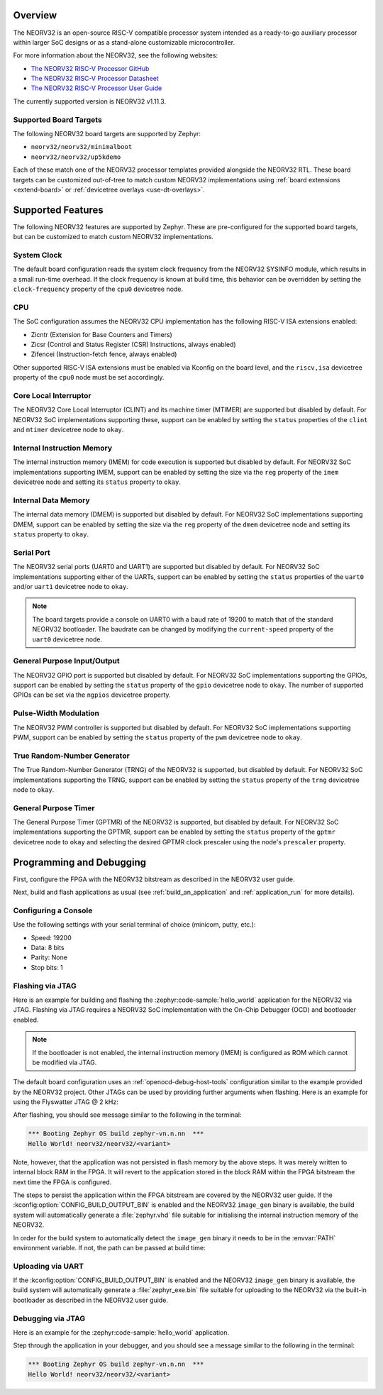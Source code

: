 .. zephyr:board:: neorv32

Overview
********

The NEORV32 is an open-source RISC-V compatible processor system intended as a
ready-to-go auxiliary processor within larger SoC designs or as a stand-alone
customizable microcontroller.

For more information about the NEORV32, see the following websites:

- `The NEORV32 RISC-V Processor GitHub`_
- `The NEORV32 RISC-V Processor Datasheet`_
- `The NEORV32 RISC-V Processor User Guide`_

The currently supported version is NEORV32 v1.11.3.

Supported Board Targets
=======================

The following NEORV32 board targets are supported by Zephyr:

- ``neorv32/neorv32/minimalboot``
- ``neorv32/neorv32/up5kdemo``

Each of these match one of the NEORV32 processor templates provided alongside the NEORV32 RTL.
These board targets can be customized out-of-tree to match custom NEORV32 implementations using
:ref:`board extensions <extend-board>` or :ref:`devicetree overlays <use-dt-overlays>`.

.. zephyr:board-supported-hw::

Supported Features
******************

The following NEORV32 features are supported by Zephyr. These are pre-configured for the supported
board targets, but can be customized to match custom NEORV32 implementations.

System Clock
============

The default board configuration reads the system clock frequency from the NEORV32 SYSINFO module,
which results in a small run-time overhead. If the clock frequency is known at build time, this
behavior can be overridden by setting the ``clock-frequency`` property of the ``cpu0`` devicetree
node.

CPU
===

The SoC configuration assumes the NEORV32 CPU implementation has the following RISC-V ISA extensions
enabled:

- Zicntr (Extension for Base Counters and Timers)
- Zicsr (Control and Status Register (CSR) Instructions, always enabled)
- Zifencei (Instruction-fetch fence, always enabled)

Other supported RISC-V ISA extensions must be enabled via Kconfig on the board level, and the
``riscv,isa`` devicetree property of the ``cpu0`` node must be set accordingly.

Core Local Interruptor
======================

The NEORV32 Core Local Interruptor (CLINT) and its machine timer (MTIMER) are supported but disabled
by default. For NEORV32 SoC implementations supporting these, support can be enabled by setting
the ``status`` properties of the ``clint`` and ``mtimer`` devicetree node to ``okay``.

Internal Instruction Memory
===========================

The internal instruction memory (IMEM) for code execution is supported but disabled by default. For
NEORV32 SoC implementations supporting IMEM, support can be enabled by setting the size via the
``reg`` property of the ``imem`` devicetree node and setting its ``status`` property to ``okay``.

Internal Data Memory
====================

The internal data memory (DMEM) is supported but disabled by default. For NEORV32 SoC
implementations supporting DMEM, support can be enabled by setting the size via the ``reg`` property
of the ``dmem`` devicetree node and setting its ``status`` property to ``okay``.

Serial Port
===========

The NEORV32 serial ports (UART0 and UART1) are supported but disabled by default. For NEORV32 SoC
implementations supporting either of the UARTs, support can be enabled by setting the ``status``
properties of the ``uart0`` and/or ``uart1`` devicetree node to ``okay``.

.. note::
   The board targets provide a console on UART0 with a baud rate of 19200 to match that of the
   standard NEORV32 bootloader. The baudrate can be changed by modifying the ``current-speed``
   property of the ``uart0`` devicetree node.

General Purpose Input/Output
============================

The NEORV32 GPIO port is supported but disabled by default. For NEORV32 SoC implementations
supporting the GPIOs, support can be enabled by setting the ``status`` property of the ``gpio``
devicetree node to ``okay``. The number of supported GPIOs can be set via the ``ngpios`` devicetree
property.

Pulse-Width Modulation
======================

The NEORV32 PWM controller is supported but disabled by default. For NEORV32 SoC implementations
supporting PWM, support can be enabled by setting the ``status`` property of the ``pwm`` devicetree
node to ``okay``.

True Random-Number Generator
============================

The True Random-Number Generator (TRNG) of the NEORV32 is supported, but disabled by default. For
NEORV32 SoC implementations supporting the TRNG, support can be enabled by setting the ``status``
property of the ``trng`` devicetree node to ``okay``.

General Purpose Timer
=====================

The General Purpose Timer (GPTMR) of the NEORV32 is supported, but disabled by default. For NEORV32
SoC implementations supporting the GPTMR, support can be enabled by setting the ``status`` property
of the ``gptmr`` devicetree node to ``okay`` and selecting the desired GPTMR clock prescaler using
the node's ``prescaler`` property.

Programming and Debugging
*************************

.. zephyr:board-supported-runners::

First, configure the FPGA with the NEORV32 bitstream as described in the NEORV32
user guide.

Next, build and flash applications as usual (see :ref:`build_an_application` and
:ref:`application_run` for more details).

Configuring a Console
=====================

Use the following settings with your serial terminal of choice (minicom, putty,
etc.):

- Speed: 19200
- Data: 8 bits
- Parity: None
- Stop bits: 1

Flashing via JTAG
=================

Here is an example for building and flashing the :zephyr:code-sample:`hello_world` application
for the NEORV32 via JTAG. Flashing via JTAG requires a NEORV32 SoC
implementation with the On-Chip Debugger (OCD) and bootloader enabled.

.. note::

   If the bootloader is not enabled, the internal instruction memory (IMEM) is
   configured as ROM which cannot be modified via JTAG.

.. zephyr-app-commands::
   :zephyr-app: samples/hello_world
   :board: neorv32/neorv32/<variant>
   :goals: flash

The default board configuration uses an :ref:`openocd-debug-host-tools`
configuration similar to the example provided by the NEORV32 project. Other
JTAGs can be used by providing further arguments when flashing. Here is an
example for using the Flyswatter JTAG @ 2 kHz:

.. zephyr-app-commands::
   :zephyr-app: samples/hello_world
   :board: neorv32/neorv32/<variant>
   :goals: flash
   :flash-args: --config interface/ftdi/flyswatter.cfg --config neorv32.cfg --cmd-pre-init 'adapter speed 2000'

After flashing, you should see message similar to the following in the terminal:

.. code-block:: console

   *** Booting Zephyr OS build zephyr-vn.n.nn  ***
   Hello World! neorv32/neorv32/<variant>

Note, however, that the application was not persisted in flash memory by the
above steps. It was merely written to internal block RAM in the FPGA. It will
revert to the application stored in the block RAM within the FPGA bitstream
the next time the FPGA is configured.

The steps to persist the application within the FPGA bitstream are covered by
the NEORV32 user guide. If the :kconfig:option:`CONFIG_BUILD_OUTPUT_BIN` is enabled and
the NEORV32 ``image_gen`` binary is available, the build system will
automatically generate a :file:`zephyr.vhd` file suitable for initialising the
internal instruction memory of the NEORV32.

In order for the build system to automatically detect the ``image_gen`` binary
it needs to be in the :envvar:`PATH` environment variable. If not, the path
can be passed at build time:

.. zephyr-app-commands::
   :zephyr-app: samples/hello_world
   :board: neorv32/neorv32/<variant>
   :goals: build
   :gen-args: -DCMAKE_PROGRAM_PATH=<path/to/neorv32/sw/image_gen/>

Uploading via UART
==================

If the :kconfig:option:`CONFIG_BUILD_OUTPUT_BIN` is enabled and the NEORV32
``image_gen`` binary is available, the build system will automatically generate
a :file:`zephyr_exe.bin` file suitable for uploading to the NEORV32 via the
built-in bootloader as described in the NEORV32 user guide.

Debugging via JTAG
==================

Here is an example for the :zephyr:code-sample:`hello_world` application.

.. zephyr-app-commands::
   :zephyr-app: samples/hello_world
   :board: neorv32/neorv32/<variant>
   :goals: debug

Step through the application in your debugger, and you should see a message
similar to the following in the terminal:

.. code-block:: console

   *** Booting Zephyr OS build zephyr-vn.n.nn  ***
   Hello World! neorv32/neorv32/<variant>

.. _The NEORV32 RISC-V Processor GitHub:
   https://github.com/stnolting/neorv32

.. _The NEORV32 RISC-V Processor Datasheet:
   https://stnolting.github.io/neorv32/

.. _The NEORV32 RISC-V Processor User Guide:
   https://stnolting.github.io/neorv32/ug/

